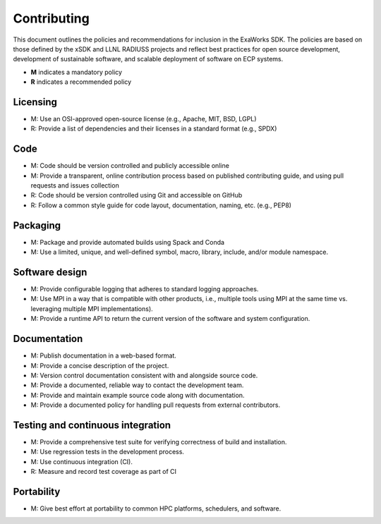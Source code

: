 .. _chapter_contributing:

============
Contributing
============

This document outlines the policies and recommendations for inclusion in the
ExaWorks SDK. The policies are based on those defined by the xSDK and LLNL
RADIUSS projects and reflect best practices for open source development,
development of sustainable software, and scalable deployment of software on ECP
systems.

- **M** indicates a mandatory policy
- **R** indicates a recommended policy

Licensing
---------

- M: Use an OSI-approved open-source license (e.g., Apache, MIT, BSD, LGPL)
- R: Provide a list of dependencies and their licenses in a standard format
  (e.g., SPDX)

Code
----

- M: Code should be version controlled and publicly accessible online
- M: Provide a transparent, online contribution process based on published
  contributing guide, and using pull requests and issues collection
- R: Code should be version controlled using Git and accessible on GitHub
- R: Follow a common style guide for code layout, documentation, naming, etc.
  (e.g., PEP8)

Packaging
---------

- M: Package and provide automated builds using Spack and Conda
- M: Use a limited, unique, and well-defined symbol, macro, library, include,
  and/or module namespace.

Software design
---------------

- M: Provide configurable logging that adheres to standard logging approaches.
- M: Use MPI in a way that is compatible with other products, i.e., multiple
  tools using MPI at the same time vs. leveraging multiple MPI implementations).
- M: Provide a runtime API to return the current version of the software and
  system configuration.

Documentation
-------------

- M: Publish documentation in a web-based format.
- M: Provide a concise description of the project.
- M: Version control documentation consistent with and alongside source code.
- M: Provide a documented, reliable way to contact the development team.
- M: Provide and maintain example source code along with documentation.
- M: Provide a documented policy for handling pull requests from external
  contributors.

Testing and continuous integration
----------------------------------

- M: Provide a comprehensive test suite for verifying correctness of build and
  installation.
- M: Use regression tests in the development process.
- M: Use continuous integration (CI).
- R: Measure and record test coverage as part of CI

Portability
-----------

- M: Give best effort at portability to common HPC platforms, schedulers, and
  software.
